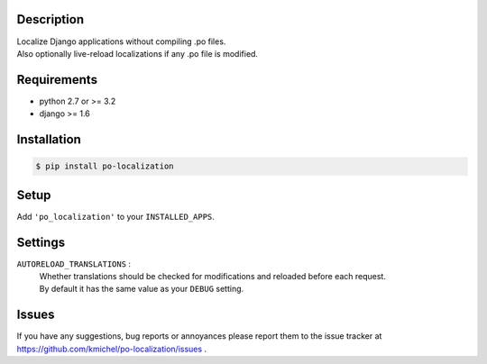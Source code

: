 ===========
Description
===========
| Localize Django applications without compiling .po files.
| Also optionally live-reload localizations if any .po file is modified.

============
Requirements
============
* python 2.7 or >= 3.2
* django >= 1.6

============
Installation
============
.. code-block:: bash

    $ pip install po-localization

=====
Setup
=====
Add ``'po_localization'`` to your ``INSTALLED_APPS``.

========
Settings
========
``AUTORELOAD_TRANSLATIONS`` :
    | Whether translations should be checked for modifications and reloaded before each request.
    | By default it has the same value as your ``DEBUG`` setting.

======
Issues
======
If you have any suggestions, bug reports or annoyances please report them
to the issue tracker at https://github.com/kmichel/po-localization/issues .
